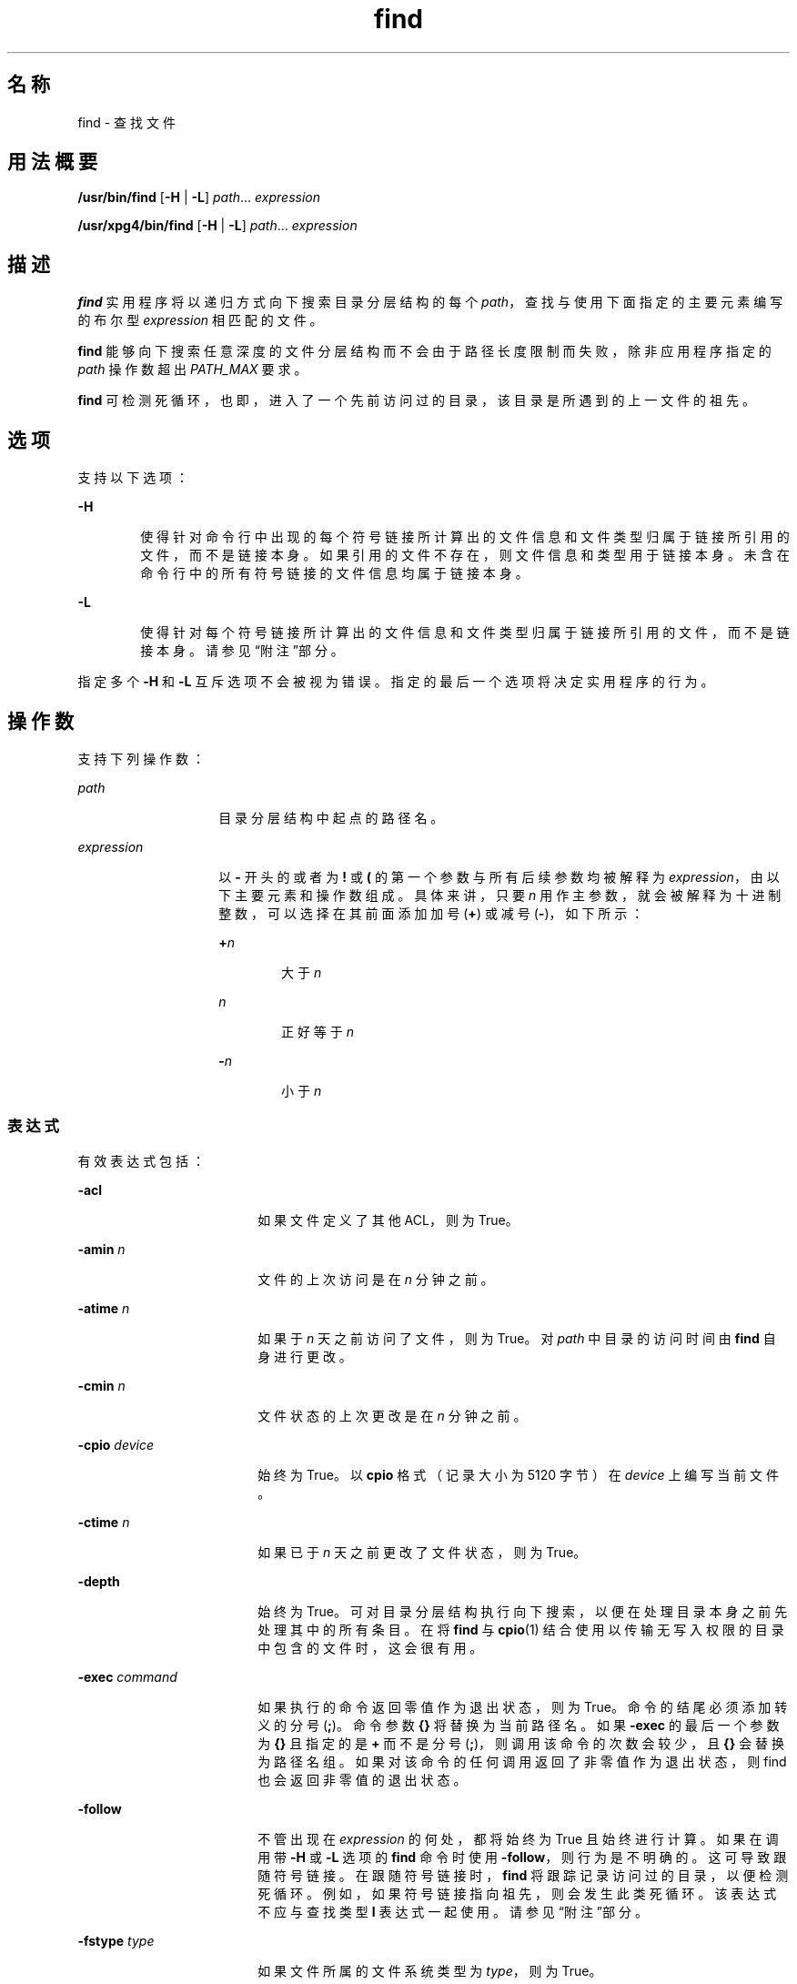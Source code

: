 '\" te
.\" Copyright 1989 AT&T Copyright (c)
.\" Copyright (c) 2008, 2012, Oracle and/or its affiliates.All rights reserved.
.\" Portions Copyright (c) 1992, X/Open Company Limited All Rights Reserved
.\" Sun Microsystems, Inc. gratefully acknowledges The Open Group for permission to reproduce portions of its copyrighted documentation.Original documentation from The Open Group can be obtained online at http://www.opengroup.org/bookstore/.
.\" The Institute of Electrical and Electronics Engineers and The Open Group, have given us permission to reprint portions of their documentation.In the following statement, the phrase "this text" refers to portions of the system documentation.Portions of this text are reprinted and reproduced in electronic form in the Sun OS Reference Manual, from IEEE Std 1003.1, 2004 Edition, Standard for Information Technology -- Portable Operating System Interface (POSIX), The Open Group Base Specifications Issue 6, Copyright (C) 2001-2004 by the Institute of Electrical and Electronics Engineers, Inc and The Open Group.In the event of any discrepancy between these versions and the original IEEE and The Open Group Standard, the original IEEE and The Open Group Standard is the referee document.The original Standard can be obtained online at http://www.opengroup.org/unix/online.html.This notice shall appear on any product containing this material. 
.TH find 1 "2012 年 3 月 5 日" "SunOS 5.11" "用户命令"
.SH 名称
find \- 查找文件
.SH 用法概要
.LP
.nf
\fB/usr/bin/find\fR [\fB-H\fR | \fB-L\fR] \fIpath\fR... \fIexpression\fR
.fi

.LP
.nf
\fB/usr/xpg4/bin/find\fR [\fB-H\fR | \fB-L\fR] \fIpath\fR... \fIexpression\fR
.fi

.SH 描述
.sp
.LP
\fBfind\fR 实用程序将以递归方式向下搜索目录分层结构的每个 \fIpath\fR，查找与使用下面指定的主要元素编写的布尔型 \fIexpression\fR 相匹配的文件。
.sp
.LP
\fBfind\fR 能够向下搜索任意深度的文件分层结构而不会由于路径长度限制而失败，除非应用程序指定的 \fIpath\fR 操作数超出 \fIPATH_MAX\fR 要求。
.sp
.LP
\fBfind\fR 可检测死循环，也即，进入了一个先前访问过的目录，该目录是所遇到的上一文件的祖先。 
.SH 选项
.sp
.LP
支持以下选项：
.sp
.ne 2
.mk
.na
\fB\fB-H\fR\fR
.ad
.RS 6n
.rt  
使得针对命令行中出现的每个符号链接所计算出的文件信息和文件类型归属于链接所引用的文件，而不是链接本身。如果引用的文件不存在，则文件信息和类型用于链接本身。未含在命令行中的所有符号链接的文件信息均属于链接本身。
.RE

.sp
.ne 2
.mk
.na
\fB\fB-L\fR\fR
.ad
.RS 6n
.rt  
使得针对每个符号链接所计算出的文件信息和文件类型归属于链接所引用的文件，而不是链接本身。请参见\fB\fR“附注”部分。
.RE

.sp
.LP
指定多个 \fB-H\fR 和 \fB-L\fR 互斥选项不会被视为错误。指定的最后一个选项将决定实用程序的行为。
.SH 操作数
.sp
.LP
支持下列操作数：
.sp
.ne 2
.mk
.na
\fB\fIpath\fR\fR
.ad
.RS 14n
.rt  
目录分层结构中起点的路径名。
.RE

.sp
.ne 2
.mk
.na
\fB\fIexpression\fR\fR
.ad
.RS 14n
.rt  
以 \fB-\fR 开头的或者为 \fB!\fR 或 \fB(\fR 的第一个参数与所有后续参数均被解释为 \fIexpression\fR，由以下主要元素和操作数组成。具体来讲，只要 \fIn\fR 用作主参数，就会被解释为十进制整数，可以选择在其前面添加加号 (\fB+\fR) 或减号 (\fB-\fR)，如下所示：
.sp
.ne 2
.mk
.na
\fB+\fIn\fR\fR
.ad
.RS 6n
.rt  
大于 \fIn\fR
.RE

.sp
.ne 2
.mk
.na
\fB\fIn\fR\fR
.ad
.RS 6n
.rt  
正好等于 \fIn\fR
.RE

.sp
.ne 2
.mk
.na
\fB-\fIn\fR\fR
.ad
.RS 6n
.rt  
小于 \fIn\fR
.RE

.RE

.SS "表达式"
.sp
.LP
有效表达式包括：
.sp
.ne 2
.mk
.na
\fB\fB-acl\fR\fR
.ad
.RS 18n
.rt  
如果文件定义了其他 ACL，则为 True。
.RE

.sp
.ne 2
.mk
.na
\fB\fB-amin\fR \fIn\fR\fR
.ad
.RS 18n
.rt  
文件的上次访问是在 \fIn\fR 分钟之前。
.RE

.sp
.ne 2
.mk
.na
\fB\fB-atime\fR \fIn\fR\fR
.ad
.RS 18n
.rt  
如果于 \fIn\fR 天之前访问了文件，则为 True。对 \fIpath\fR 中目录的访问时间由 \fBfind\fR 自身进行更改。
.RE

.sp
.ne 2
.mk
.na
\fB\fB-cmin\fR \fIn\fR\fR
.ad
.RS 18n
.rt  
文件状态的上次更改是在 \fIn\fR 分钟之前。
.RE

.sp
.ne 2
.mk
.na
\fB\fB-cpio\fR \fIdevice\fR\fR
.ad
.RS 18n
.rt  
始终为 True。以 \fBcpio\fR 格式（记录大小为 5120 字节）在 \fIdevice\fR 上编写当前文件。
.RE

.sp
.ne 2
.mk
.na
\fB\fB-ctime\fR \fIn\fR\fR
.ad
.RS 18n
.rt  
如果已于 \fIn\fR 天之前更改了文件状态，则为 True。
.RE

.sp
.ne 2
.mk
.na
\fB\fB-depth\fR\fR
.ad
.RS 18n
.rt  
始终为 True。可对目录分层结构执行向下搜索，以便在处理目录本身之前先处理其中的所有条目。在将 \fBfind\fR 与 \fBcpio\fR(1) 结合使用以传输无写入权限的目录中包含的文件时，这会很有用。
.RE

.sp
.ne 2
.mk
.na
\fB\fB-exec\fR \fIcommand\fR\fR
.ad
.RS 18n
.rt  
如果执行的命令返回零值作为退出状态，则为 True。命令的结尾必须添加转义的分号 (\fB;\fR)。命令参数 \fB{}\fR 将替换为当前路径名。如果 \fB-exec\fR 的最后一个参数为 \fB{}\fR 且指定的是 \fB+\fR 而不是分号 (\fB;\fR)，则调用该命令的次数会较少，且 \fB{}\fR 会替换为路径名组。如果对该命令的任何调用返回了非零值作为退出状态，则 find 也会返回非零值的退出状态。
.RE

.sp
.ne 2
.mk
.na
\fB\fB-follow\fR\fR
.ad
.RS 18n
.rt  
不管出现在 \fIexpression\fR 的何处，都将始终为 True 且始终进行计算。如果在调用带 \fB-H\fR 或 \fB-L\fR 选项的 \fBfind\fR 命令时使用 \fB-follow\fR，则行为是不明确的。这可导致跟随符号链接。在跟随符号链接时，\fBfind\fR 将跟踪记录访问过的目录，以便检测死循环。例如，如果符号链接指向祖先，则会发生此类死循环。该表达式不应与查找类型 \fBl\fR 表达式一起使用。请参见\fB\fR“附注”部分。
.RE

.sp
.ne 2
.mk
.na
\fB\fB-fstype\fR \fItype\fR\fR
.ad
.RS 18n
.rt  
如果文件所属的文件系统类型为 \fItype\fR，则为 True。
.RE

.sp
.ne 2
.mk
.na
\fB\fB-group\fR \fIgname\fR\fR
.ad
.RS 18n
.rt  
如果文件属于名为 \fIgname\fR 的组，则为 True。如果 \fIgname\fR 是个数字且未出现在 \fBgroup\fR(4) 数据库中，则其被认为是组 \fBID\fR。
.RE

.sp
.ne 2
.mk
.na
\fB\fB-iname\fR \fIpattern\fR\fR
.ad
.RS 18n
.rt  
与 \fB-name\fR 类似，但模式与当前文件名的基名之间进行匹配时不区分大小写。（请参见\fB\fR“示例”部分）。与 \fB-name\fR 选项不同的是，对于 \fB/usr/bin/find\fR 和 \fB/usr/xpg4/bin/find\fR，对前导句点没有特殊处理且通配符文件名生成字符可以与以 \fB\&.\fR 开头的文件名进行匹配。
.RE

.sp
.ne 2
.mk
.na
\fB\fB-inum\fR \fIn\fR\fR
.ad
.RS 18n
.rt  
如果文件具有 inode 编号 \fIn\fR，则为 True。
.RE

.sp
.ne 2
.mk
.na
\fB\fB-links\fR \fIn\fR\fR
.ad
.RS 18n
.rt  
如果文件具有 \fIn\fR 个链接，则为 True。
.RE

.sp
.ne 2
.mk
.na
\fB\fB-local\fR\fR
.ad
.RS 18n
.rt  
如果文件系统类型不是 \fB/etc/dfs/fstypes\fR 文件中定义的一个远程文件系统类型，则为 True。如果 \fB/etc/dfs/fstypes\fR 文件不存在，则 \fBnfs\fR 会用作缺省远程文件系统类型。\fB-local\fR 选项可向下搜索非本地目录的分层结构。有关如何以非向下方式搜索本地文件的示例，请参见\fB\fR“示例”部分。
.RE

.sp
.ne 2
.mk
.na
\fB\fB-ls\fR\fR
.ad
.RS 18n
.rt  
始终为 True。列显当前路径名及其关联的统计信息。这些信息包括（分别）：
.RS +4
.TP
.ie t \(bu
.el o
inode 编号
.RE
.RS +4
.TP
.ie t \(bu
.el o
以千字节（1024 字节）为单位的大小
.RE
.RS +4
.TP
.ie t \(bu
.el o
保护模式
.RE
.RS +4
.TP
.ie t \(bu
.el o
硬链接数
.RE
.RS +4
.TP
.ie t \(bu
.el o
用户
.RE
.RS +4
.TP
.ie t \(bu
.el o
组
.RE
.RS +4
.TP
.ie t \(bu
.el o
大小，以字节为单位
.RE
.RS +4
.TP
.ie t \(bu
.el o
修改时间。
.RE
如果文件是一个特殊文件，则大小字段将改为包含主设备号和从设备号。
.sp
如果文件是一个符号链接，则列显所链接文件的路径名，路径名前面加上 `\fB->\fR'。格式与 \fBls\fR \fB-gilds\fR 的格式相同（请参见 \fBls\fR(1B)）。 
.sp
格式设置操作将在内部完成，无需执行 \fBls\fR 程序。
.RE

.sp
.ne 2
.mk
.na
\fB\fB-mmin\fR \fIn\fR\fR
.ad
.RS 18n
.rt  
文件数据的上次修改是在 \fIn\fR 分钟之前。
.RE

.sp
.ne 2
.mk
.na
\fB\fB-mount\fR\fR
.ad
.RS 18n
.rt  
始终为 True。将搜索范围限定于包含指定目录的文件系统。不会列出其他文件系统的挂载点。
.RE

.sp
.ne 2
.mk
.na
\fB\fB-mtime\fR \fIn\fR\fR
.ad
.RS 18n
.rt  
如果已于 \fIn\fR 天之前修改了文件数据，则为 True。
.RE

.sp
.ne 2
.mk
.na
\fB\fB-name\fR \fIpattern\fR\fR
.ad
.RS 18n
.rt  
如果 \fIpattern\fR 匹配当前文件名的基名，则为 True。可使用普通的 shell 文件名生成字符（请参见 \fBsh\fR(1)）。在模式中使用反斜杠 (\fB \ \fR) 作为转义符。从 shell 调用 \fBfind\fR 时，应对模式进行转义或加上引号。
.sp
在使用 \fB/usr/bin/find\fR 时，除非在 \fIpattern\fR 的开头显式指定了字符 '\fB\&.\fR'，否则以 '\fB\&.\fR' 开头的当前文件名不会与 \fIpattern\fR 进行匹配。\fB/usr/xpg4/bin/find\fR 不会对此进行区分；通配符文件名字符可以与以 '\fB\&.\fR' 开头的文件名进行匹配。
.RE

.sp
.ne 2
.mk
.na
\fB\fB-ncpio\fR \fIdevice\fR\fR
.ad
.RS 18n
.rt  
始终为 True。以 \fBcpio\fR \fB-c\fR 格式（记录大小为 5120 字节）在 \fIdevice\fR 上编写当前文件。
.RE

.sp
.ne 2
.mk
.na
\fB\fB-newer\fR \fIfile\fR\fR
.ad
.RS 18n
.rt  
如果当前文件的最近修改时间晚于参数 \fIfile\fR 的时间，则为 True。
.RE

.sp
.ne 2
.mk
.na
\fB\fB-nogroup\fR\fR
.ad
.RS 18n
.rt  
如果文件所属的组不位于 \fBgroup\fR(4) 数据库中，则为 True。
.RE

.sp
.ne 2
.mk
.na
\fB\fB-nouser\fR\fR
.ad
.RS 18n
.rt  
如果文件所属的用户不位于 \fBpasswd\fR(4) 数据库中，则为 True。
.RE

.sp
.ne 2
.mk
.na
\fB\fB-ok\fR \fIcommand\fR\fR
.ad
.RS 18n
.rt  
与 \fB-exec\fR 类似，区别在于生成的命令行在开头列显有问号且仅在得到肯定性响应时才执行。
.RE

.sp
.ne 2
.mk
.na
\fB\fB-perm\fR [\fB-\fR]\fImode\fR\fR
.ad
.RS 18n
.rt  
\fImode\fR 参数用于表示文件模式位。在格式上，它与 \fBchmod\fR(1) 中所述的符号模式操作数 \fIsymbolic_mode_list\fR 相同，且如下进行解释。开始时，假设模板中的所有文件模式位已清除。\fIop\fR 符号为：
.sp
.ne 2
.mk
.na
\fB\fB+\fR\fR
.ad
.RS 5n
.rt  
在模板中设置相应的模式位
.RE

.sp
.ne 2
.mk
.na
\fB\fB-\fR\fR
.ad
.RS 5n
.rt  
清除相应位
.RE

.sp
.ne 2
.mk
.na
\fB\fB=\fR\fR
.ad
.RS 5n
.rt  
设置相应的模式位，且不考虑进程的文件模式创建掩码的内容
.RE

\fIop\fR 符号 \fB-\fR 不能为 \fImode\fR 的第一个字符，以避免可能将其误认为前导连字符。因为初始模式是禁用所有位，所以不存在需要使用 \fB-\fR 作为第一个字符的符号模式。
.sp
如果忽略连字符，则在文件权限位完全匹配所生成的模板的值时，主表达式将计算为 True。
.sp
否则，如果 \fImode\fR 的前缀为连字符，则至少在文件权限位中设置所生成的模板的所有位时，主表达式才会计算为 True。
.RE

.sp
.ne 2
.mk
.na
\fB\fB-perm\fR [\fB-\fR]\fIonum\fR\fR
.ad
.RS 18n
.rt  
如果文件权限标志完全匹配八进制数字 \fIonum\fR，则为 True（请参见 \fBchmod\fR(1)）。如果 \fIonum\fR 的前缀为减号 (\fB-\fR)，则仅将 \fIonum\fR 中设置的位与文件权限标志进行比较，如果匹配，则表达式会计算为 True。
.RE

.sp
.ne 2
.mk
.na
\fB\fB-print\fR\fR
.ad
.RS 18n
.rt  
始终为 True。可列显当前路径名。
.RE

.sp
.ne 2
.mk
.na
\fB\fB-print0\fR\fR
.ad
.RS 18n
.rt  
始终为 True。使列显的当前路径名后跟空字符，而不是 \fB-print\fR 使用的换行符。 
.sp
通过此表达式，处理 \fBfind\fR 输出的程序可正确解释包含换行符或其他类型的空格的文件名。此选项对应于 \fBcpio\fR 和 \fBxargs\fR 的 \fB-0\fR 选项。
.RE

.sp
.ne 2
.mk
.na
\fB\fB-prune\fR\fR
.ad
.RS 18n
.rt  
始终为 True。只要 \fIpattern\fR 匹配，就不会检查目录结构中的任何目录或文件。（请参见“示例”部分）。如果指定 \fB-depth\fR，则 \fB-prune\fR 不再有效。
.RE

.sp
.ne 2
.mk
.na
\fB\fB-size\fR \fIn\fR[\fBc\fR]\fR
.ad
.RS 18n
.rt  
如果文件的长度为 \fIn\fR 个块（每个块 512 个字节），则为 True。如果 \fIn\fR 后面跟 \fBc\fR，则大小以字节为单位。
.RE

.sp
.ne 2
.mk
.na
\fB\fB-type\fR \fIc\fR\fR
.ad
.RS 18n
.rt  
如果文件的类型为 \fIc\fR，则为 True，其中 \fIc\fR 为 \fBb\fR、\fBc\fR、\fBd\fR、\fBD\fR、\fBf\fR、\fBl\fR、\fBp\fR 或 \fBs\fR，分别代表块特殊文件、字符特殊文件、目录、门文件、纯文本文件、符号链接、fifo（命名管道）或套接字。
.RE

.sp
.ne 2
.mk
.na
\fB\fB-user\fR \fIuname\fR\fR
.ad
.RS 18n
.rt  
如果文件属于用户 \fIuname\fR，则为 True。如果 \fIuname\fR 是数字且未作为登录名出现在 \fBpasswd\fR(4) 数据库中，则认为其是用户 \fBID\fR。
.RE

.sp
.ne 2
.mk
.na
\fB\fB-xdev\fR\fR
.ad
.RS 18n
.rt  
与 \fB-mount\fR 主参数相同。
.RE

.sp
.ne 2
.mk
.na
\fB\fB-xattr\fR\fR
.ad
.RS 18n
.rt  
如果文件具有扩展属性，则为 True。
.RE

.SS "复杂表达式"
.sp
.LP
使用以下操作数可以组合主表达式（按优先级递减顺序）：
.sp
.ne 2
.mk
.na
\fB1)\fB(\fR\fIexpression\fR\fB)\fR\fR
.ad
.sp .6
.RS 4n
如果带有括号的表达式为 True（括号对 shell 有特殊含义，必须进行转义），则为 True。
.RE

.sp
.ne 2
.mk
.na
\fB2)\fB!\fR\fIexpression\fR\fR
.ad
.sp .6
.RS 4n
主表达式的否定（\fB!\fR 是一元 \fInot\fR 运算符）。
.RE

.sp
.ne 2
.mk
.na
\fB3) \fIexpression\fR\fB[\fR\fB-a\fR\fB]\fR \fIexpression\fR\fR
.ad
.sp .6
.RS 4n
主表达式的串联（通过两个并列的主表达式来暗示 \fIand\fR 运算）。
.RE

.sp
.ne 2
.mk
.na
\fB4) \fIexpression\fR\fB\fR\fB-o\fR\fIexpression\fR\fR
.ad
.sp .6
.RS 4n
主表达式的备选项（\fB-o\fR 是 \fIor\fR 运算符）。
.RE

.sp
.LP
在将 \fBfind\fR 与 \fBcpio\fR 结合使用时，如果将 \fB-L\fR 选项与 \fBcpio\fR 一起使用，则必须将 \fB-L\fR 选项或 \fB-follow\fR 基元与 \fBfind\fR 一起使用，反之亦然。否则，会产生意外的结果。
.sp
.LP
如果不存在 \fIexpression\fR，则会将 \fB-print\fR 用作表达式。否则，如果指定的表达式不包含任何 \fB-exec\fR、\fB-ok\fR、\fB-ls\fR 或 \fB-print\fR 主表达式，则指定的表达式事实上会由以下项代替：
.sp
.LP
(\fIspecified\fR) \fB-print\fR
.sp
.LP
\fB-user\fR、\fB-group\fR 和 \fB-newer\fR 主表达式每个仅计算一次其各自的参数。调用 \fB-exec\fR 或 \fB-ok\fR 指定的 \fIcommand\fR 不会影响同一文件中的后续主表达式。
.SH 用法
.sp
.LP
有关 \fBfind\fR 遇到大于或等于 2 GB（2^31 字节）文件时行为的说明，请参见 \fBlargefile\fR(5)。
.SH 示例
.LP
\fB示例 1 \fR写出分层结构目录
.sp
.LP
以下命令是等效的：

.sp
.in +2
.nf
example% \fBfind .\fR
example% \fBfind . -print\fR
.fi
.in -2
.sp

.sp
.LP
它们均会写出当前目录的整个目录分层结构。

.LP
\fB示例 2 \fR删除文件
.sp
.LP
以下命令可删除起始目录中一周内未访问的名为 \fBa.out\fR 或 \fB*.o\fR 的所有文件。

.sp
.in +2
.nf
example% \fBfind $HOME \e( -name a.out -o -name '*.o' \e) \e
       -atime +7 -exec rm {} \e;\fR 
.fi
.in -2
.sp

.LP
\fB示例 3 \fR列显所有文件名但跳过 SCCS 目录
.sp
.LP
以下命令以递归方式列显当前目录及其下目录中的所有文件名，但会跳过 \fBSCCS\fR 目录：

.sp
.in +2
.nf
example% \fBfind . -name SCCS -prune -o -print\fR
.fi
.in -2
.sp

.LP
\fB示例 4 \fR列显所有文件名和 SCCS 目录名
.sp
.LP
以递归方式列显当前目录及其下目录中的所有文件名，将跳过 \fBSCCS\fR 目录的内容，但会列显 \fBSCCS\fR 目录名：

.sp
.in +2
.nf
example% \fBfind . -print -name SCCS -prune\fR
.fi
.in -2
.sp

.LP
\fB示例 5 \fR测试较新文件
.sp
.LP
以下命令基本上与 \fBtest\fR(1) 的 \fB-nt\fR 扩展等效：

.sp
.in +2
.nf
example$ \fBif [ -n "$(find
file1 -prune -newer file2)" ]; then

printf %s\e\en "file1 is newer than file2"\fR
.fi
.in -2
.sp

.LP
\fB示例 6 \fR使用 24 小时模式选择文件
.sp
.LP
\fB-atime\fR、\fB-ctime\fR 和 \fB-mtime\fR 的说明使用了术语 \fIn\fR，即“24 小时期间”。例如，可通过以下命令选择于 23:59 访问过的文件：

.sp
.in +2
.nf
example% \fBfind . -atime -1 -print\fR
.fi
.in -2
.sp

.sp
.LP
执行命令的时间是下一日的 00:01（下一日为该时刻之后不超过 24 小时，之前不超过一天）。两天之间的午夜边界不会影响 24 小时计算。

.LP
\fB示例 7 \fR列显与用户的权限模式匹配的文件
.sp
.LP
以下命令以递归方式列显其权限模式与用户的读写和执行访问权限、组以及其他人员的读和执行访问权限完全匹配的所有文件名：

.sp
.in +2
.nf
example% \fBfind . -perm u=rwx,g=rx,o=rx\fR
.fi
.in -2
.sp

.sp
.LP
以上命令还可以按如下方式指定：

.sp
.in +2
.nf
example% \fBfind . -perm a=rwx,g-w,o-w\fR
.fi
.in -2
.sp

.LP
\fB示例 8 \fR列显\fB其他人员\fR具有写访问权限的文件
.sp
.LP
以下命令以递归方式列显其权限包括但不仅限于其他人员的写访问权限的所有文件名：

.sp
.in +2
.nf
example% \fBfind . -perm -o+w\fR
.fi
.in -2
.sp

.LP
\fB示例 9 \fR列显本地文件，不向下搜索非本地目录
.sp
.in +2
.nf
example% \fBfind . ! -local -prune -o -print\fR
.fi
.in -2
.sp

.LP
\fB示例 10 \fR列显具有扩展属性的名称空间中的文件
.sp
.in +2
.nf
example% \fBfind . -xattr\fR
.fi
.in -2
.sp

.LP
\fB示例 11 \fR列显所有 PDF 文件名（不考虑大小写）
.sp
.LP
以下示例可查找扩展名为 \fB\&.pdf\fR、\fB\&.PDF\fR、\fB\&.Pdf\fR 等的所有文件名。

.sp
.in +2
.nf
example% \fBfind . -iname '*.pdf'\fR
.fi
.in -2
.sp

.SH 环境变量
.sp
.LP
有关影响 \fBfind\fR 执行的以下环境变量的说明，请参见 \fBenviron\fR(5)：\fBLANG\fR、\fBLC_ALL\fR、\fBLC_COLLATE\fR、\fBLC_CTYPE\fR、\fBLC_MESSAGES\fR 和 \fBNLSPATH\fR。
.sp
.ne 2
.mk
.na
\fB\fBPATH\fR\fR
.ad
.RS 8n
.rt  
确定 \fB-exec\fR 和 \fB-ok\fR 主表达式的 \fIutility_name\fR 位置。
.RE

.sp
.LP
肯定的回答使用为用户语言环境中 \fBLC_MESSAGES\fR 类别的 \fByesexpr\fR 关键字定义的扩展正则表达式进行处理。\fBLC_COLLATE\fR 类别中指定的语言环境定义为 \fByesexpr\fR 定义的表达式中使用的范围、等效类和多字符整理元素的行为。\fBLC_CTYPE\fR 中指定的语言环境确定文本数据字符字节序列解释的语言环境，以及为 \fByesexpr\fR 定义的表达式中使用的字符类的行为。请参见 \fBlocale\fR(5)。
.SH 退出状态
.sp
.LP
将返回以下退出值：
.sp
.ne 2
.mk
.na
\fB\fB0\fR\fR
.ad
.RS 6n
.rt  
已成功遍历所有 \fIpath\fR 操作数。
.RE

.sp
.ne 2
.mk
.na
\fB\fB>0\fR\fR
.ad
.RS 6n
.rt  
出现错误。
.RE

.SH 文件
.sp
.ne 2
.mk
.na
\fB\fB/etc/passwd\fR\fR
.ad
.RS 20n
.rt  
口令文件
.RE

.sp
.ne 2
.mk
.na
\fB\fB/etc/group\fR\fR
.ad
.RS 20n
.rt  
组文件
.RE

.sp
.ne 2
.mk
.na
\fB\fB/etc/dfs/fstypes\fR\fR
.ad
.RS 20n
.rt  
用于注册分布式文件系统软件包的文件
.RE

.SH 属性
.sp
.LP
有关下列属性的说明，请参见 \fBattributes\fR(5)：
.sp

.sp
.TS
tab() box;
cw(2.75i) |cw(2.75i) 
lw(2.75i) |lw(2.75i) 
.
属性类型属性值
_
可用性system/core-os
_
CSIEnabled（已启用）
_
接口稳定性Committed（已确定）
_
标准请参见 \fBstandards\fR(5)。
.TE

.SH 另请参见
.sp
.LP
\fBchmod\fR(1)、\fBcpio\fR(1)、\fBsh\fR(1)、\fBtest\fR(1)、\fBls\fR(1B)、\fBacl\fR(2)、\fBstat\fR(2)、\fBumask\fR(2)、\fBgroup\fR(4)、\fBpasswd\fR(4)、\fBattributes\fR(5)、\fBenviron\fR(5)、\fBfsattr\fR(5)、\fBlargefile\fR(5)、\fBlocale\fR(5)、\fBstandards\fR(5)
.SH 警告
.sp
.LP
以下选项已过时，在将来的发行版中将不受支持：
.sp
.ne 2
.mk
.na
\fB\fB-cpio\fR \fIdevice\fR\fR
.ad
.RS 17n
.rt  
始终为 True。以 \fBcpio\fR 格式（记录大小为 5120 字节）在 \fIdevice\fR 上编写当前文件。
.RE

.sp
.ne 2
.mk
.na
\fB\fB-ncpio\fR \fIdevice\fR\fR
.ad
.RS 17n
.rt  
始终为 True。以 \fBcpio\fR \fB-c\fR 格式（记录大小为 5120 字节）在 \fIdevice\fR 设备上编写当前文件。
.RE

.SH 附注
.sp
.LP
使用 \fBfind\fR 确定某时间范围内修改的文件时，请在 \fB-print\fR 参数\fB前面\fR使用 \fB-mtime\fR 参数。否则，\fBfind\fR 会列出所有文件。
.sp
.LP
位于 Solaris 根文件系统下的某些文件实际上是虚拟文件系统（例如 \fBmntfs\fR 或 \fBnamefs\fR）的挂载点。在与 \fBufs\fR 文件系统进行比较时，如果在 \fBfind\fR 表达式中指定了 \fB-mount\fR 或 \fB-xdev\fR，则不会选择此类文件。
.sp
.LP
在向下搜索受其他用户控制的文件系统分层结构时，不建议使用 \fB-L\fR 或 \fB-follow\fR 选项。尤其是在使用 \fB-exec\fR 时，符号链接可能会导致 \fBfind\fR 命令脱离其启动时所在的分层结构。使用 \fB-type\fR 不足以限定运行 \fB-exec\fR 命令的文件类型，因为在 \fBfind\fR 命令执行的类型检查与已执行的命令针对文件参数运行的时间之间，存在固有竞争情况。
